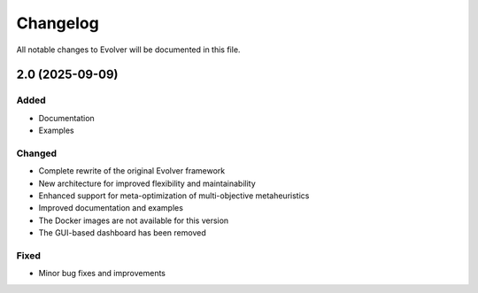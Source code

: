 .. _changelog:

Changelog
=========

All notable changes to Evolver will be documented in this file.

2.0 (2025-09-09)
----------------

Added
~~~~~

- Documentation
- Examples

Changed
~~~~~~~

- Complete rewrite of the original Evolver framework
- New architecture for improved flexibility and maintainability
- Enhanced support for meta-optimization of multi-objective metaheuristics
- Improved documentation and examples
- The Docker images are not available for this version
- The GUI-based dashboard has been removed

Fixed
~~~~~

- Minor bug fixes and improvements

